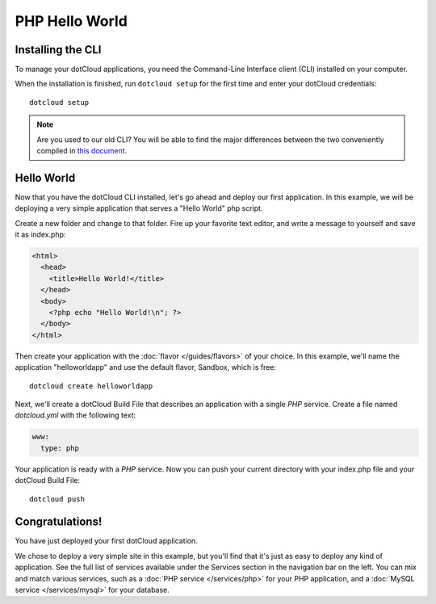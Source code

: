 PHP Hello World
===============

Installing the CLI
------------------

To manage your dotCloud applications, you need the Command-Line
Interface client (CLI) installed on your computer.

.. tabswitcher::

   .. tab:: Linux

      Open Terminal and run the following command::

        sudo easy_install pip && sudo pip install https://github.com/dotcloud/dotcloud-cli/tarball/master

      If you don't have ``easy_install``, you need to install it;
      preferably with your distribution specific packaging tools.
      On Fedora, RHEL, and other systems providing ``yum``, you
      should run ``sudo yum install python-setuptools``. On Debian,
      Ubuntu, and other systems providing APT, you should run
      ``sudo apt-get install python-setuptools``. Then install ``pip``
      and ``dotcloud`` as shown above.

   .. tab:: Windows

      Windows is not officially supported at this time. However, if you
      feel brave, here is how to get dotCloud running on Windows in less than
      one minute (not counting download times).

      #. Start the `Cygwin Setup <http://cygwin.com/setup.exe>`_.
      #. Select default choices until you reach the package selection dialog.
      #. Enable the following packages:

         * net/openssh
         * net/rsync
         * devel/git
         * devel/mercurial
         * python/python (make sure it's at least 2.6!)
         * web/wget

      #. After the installation, you should have a Cygwin icon on your desktop.
         Start it: you will get a command-line shell.
      #. Download easy_install::

          wget http://peak.telecommunity.com/dist/ez_setup.py

      #. Install it::

          python ez_setup.py

      #. You now have easy_install; let's use it to install pip::

          easy_install pip

      #. Now install dotcloud::

          pip install https://github.com/dotcloud/dotcloud-cli/tarball/master

      That's it! Remember to always go through the Cygwin shell when running
      "dotcloud".

      .. note::

         If you already have Cygwin installed and are actually upgrading it
         when setting up dotCloud, you might have to do a "rebaseall".
         If you see weird error messages in Cygwin after upgrading, read
         `Cygwin Upgrades and rebaseall
         <http://www.heikkitoivonen.net/blog/2008/11/26/cygwin-upgrades-and-rebaseall/>`_
         for a fix! (Thanks to Kevin Li for this tip!)

   .. tab:: Mac OS X

      To install, open a terminal and run the following commands::

        sudo easy_install pip && sudo pip install https://github.com/dotcloud/dotcloud-cli/tarball/master

When the installation is finished, run ``dotcloud setup`` for the first time and
enter your dotCloud credentials:

.. FIXME Your API key is ****

::

   dotcloud setup



.. note::
  Are you used to our old CLI? You will be able to find the major differences between the two
  conveniently compiled in `this document <https://github.com/dotcloud/dotcloud-cli/blob/master/README.md>`_.

Hello World
-----------

Now that you have the dotCloud CLI installed, let's go ahead and deploy
our first application. In this example, we will be deploying a very
simple application that serves a "Hello World" php script.

Create a new folder and change to that folder. Fire up your favorite
text editor, and write a message to yourself and save it as index.php:

.. code-block:: php

   <html>
     <head>
       <title>Hello World!</title>
     </head>
     <body>
       <?php echo "Hello World!\n"; ?>
     </body>
   </html>


Then create your application with the :doc:`flavor </guides/flavors>` of
your choice. In this example, we'll name the application "helloworldapp" and
use the default flavor, Sandbox, which is free::

   dotcloud create helloworldapp



Next, we'll create a dotCloud Build File that describes an application with a
single *PHP* service. Create a file named *dotcloud.yml* with the following
text:

.. code-block:: yaml

   www:
     type: php

Your application is ready with a *PHP* service. Now you can push your current
directory with your index.php file and your dotCloud Build File::

   dotcloud push

Congratulations!
----------------

You have just deployed your first dotCloud application.

We chose to deploy a very simple site in this example, but you'll find that it's
just as easy to deploy any kind of application. See the full list of services
available under the Services section in the navigation bar on the left. You can
mix and match various services, such as a :doc:`PHP service </services/php>` for
your PHP application, and a :doc:`MySQL service </services/mysql>` for your
database.
